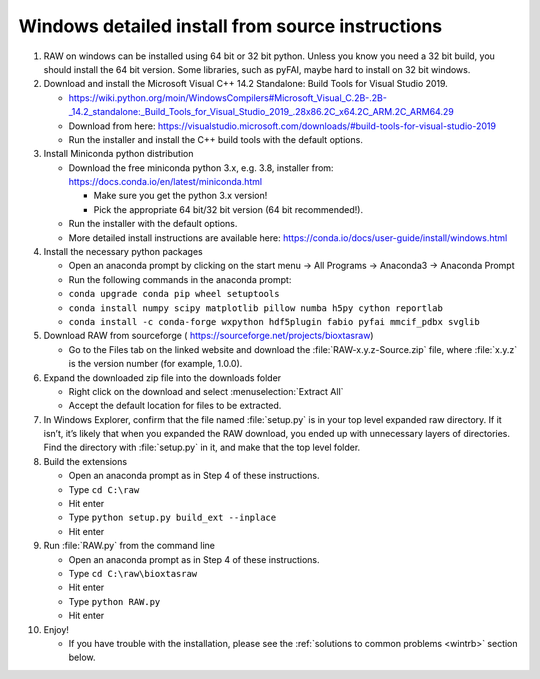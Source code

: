 Windows detailed install from source instructions
^^^^^^^^^^^^^^^^^^^^^^^^^^^^^^^^^^^^^^^^^^^^^^^^^^^^^^^
.. _winsource:

#.  RAW on windows can be installed using 64 bit or 32 bit python. Unless you know
    you need a 32 bit build, you should install the 64 bit version. Some libraries,
    such as pyFAI, maybe hard to install on 32 bit windows.

#.  Download and install the Microsoft Visual C++ 14.2 Standalone: Build Tools for Visual Studio 2019.

    *   `https://wiki.python.org/moin/WindowsCompilers#Microsoft_Visual_C.2B-.2B-_14.2_standalone:_Build_Tools_for_Visual_Studio_2019_.28x86.2C_x64.2C_ARM.2C_ARM64.29 <https://wiki.python.org/moin/WindowsCompilers#Microsoft_Visual_C.2B-.2B-_14.2_standalone:_Build_Tools_for_Visual_Studio_2019_.28x86.2C_x64.2C_ARM.2C_ARM64.29>`_

    *   Download from here: https://visualstudio.microsoft.com/downloads/#build-tools-for-visual-studio-2019

    *   Run the installer and install the C++ build tools with the default options.

#.  Install Miniconda python distribution

    *   Download the free miniconda python 3.x, e.g. 3.8, installer from:
        `https://docs.conda.io/en/latest/miniconda.html <https://docs.conda.io/en/latest/miniconda.html>`_

        *   Make sure you get the python 3.x version!

        *   Pick the appropriate 64 bit/32 bit version (64 bit recommended!).

    *   Run the installer with the default options.

    *   More detailed install instructions are available here:
        `https://conda.io/docs/user-guide/install/windows.html <https://conda.io/docs/user-guide/install/windows.html>`_

#.  Install the necessary python packages

    *   Open an anaconda prompt by clicking on the start menu -> All Programs -> Anaconda3 -> Anaconda Prompt

    *   Run the following commands in the anaconda prompt:

    *   ``conda upgrade conda pip wheel setuptools``

    *   ``conda install numpy scipy matplotlib pillow numba h5py cython reportlab``

    *  ``conda install -c conda-forge wxpython hdf5plugin fabio pyfai mmcif_pdbx svglib``

#.  Download RAW from sourceforge (
    `https://sourceforge.net/projects/bioxtasraw <https://sourceforge.net/projects/bioxtasraw>`_)

    *   Go to the Files tab on the linked website and download the :file:`RAW-x.y.z-Source.zip`
        file, where :file:`x.y.z` is the version number (for example, 1.0.0).

#.  Expand the downloaded zip file into the downloads folder

    *   Right click on the download and select :menuselection:`Extract All`

    *   Accept the default location for files to be extracted.

#.  In Windows Explorer, confirm that the file named :file:`setup.py`
    is in your top level expanded raw directory. If it isn’t, it’s likely that
    when you expanded the RAW download, you ended up with unnecessary layers of
    directories. Find the directory with :file:`setup.py` in it, and make that
    the top level folder.

#.  Build the extensions

    *   Open an anaconda prompt as in Step 4 of these instructions.

    *   Type ``cd C:\raw``

    *   Hit enter

    *   Type ``python setup.py build_ext --inplace``

    *   Hit enter

#.  Run :file:`RAW.py` from the command line

    *   Open an anaconda prompt as in Step 4 of these instructions.

    *   Type ``cd C:\raw\bioxtasraw``

    *   Hit enter

    *   Type ``python RAW.py``

    *   Hit enter

#.  Enjoy!

    *   If you have trouble with the installation, please see the
        :ref:`solutions to common problems <wintrb>` section below.
